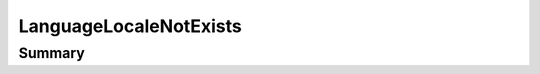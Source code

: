.. rst-class:: phpdoctorst

.. role:: php(code)
	:language: php


LanguageLocaleNotExists
=======================


.. php:namespace:: I18Next\Exception

.. php:class:: LanguageLocaleNotExists


	:Source:
		`src/I18Next/Exception/LanguageLocaleNotExists.php#7 <https://github.com/abbadon1334/phpdoc-to-rst/blob/master/src/I18Next/Exception/LanguageLocaleNotExists.php#L7>`_
	
	:Parent:
		:php:class:`atk4\\core\\Exception`
	


Summary
-------

